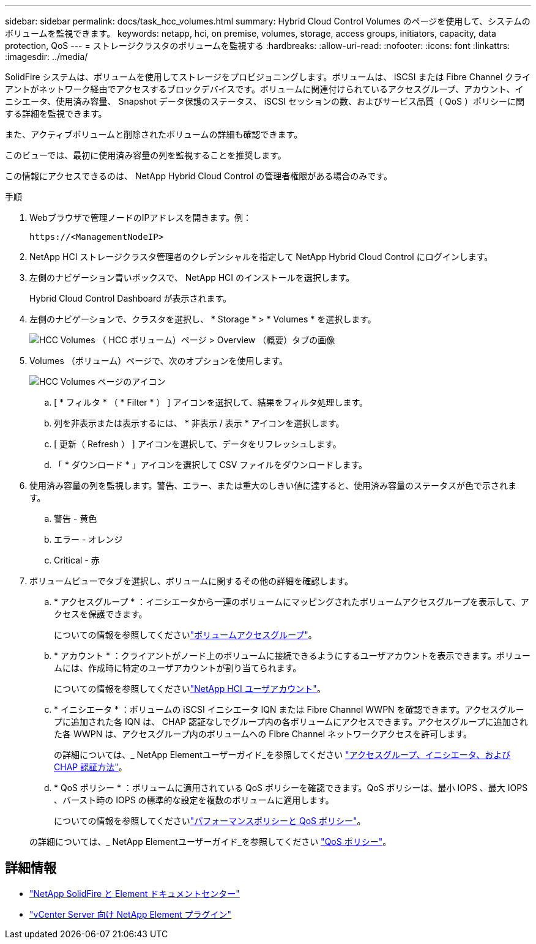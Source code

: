 ---
sidebar: sidebar 
permalink: docs/task_hcc_volumes.html 
summary: Hybrid Cloud Control Volumes のページを使用して、システムのボリュームを監視できます。 
keywords: netapp, hci, on premise, volumes, storage, access groups, initiators, capacity, data protection, QoS 
---
= ストレージクラスタのボリュームを監視する
:hardbreaks:
:allow-uri-read: 
:nofooter: 
:icons: font
:linkattrs: 
:imagesdir: ../media/


[role="lead"]
SolidFire システムは、ボリュームを使用してストレージをプロビジョニングします。ボリュームは、 iSCSI または Fibre Channel クライアントがネットワーク経由でアクセスするブロックデバイスです。ボリュームに関連付けられているアクセスグループ、アカウント、イニシエータ、使用済み容量、 Snapshot データ保護のステータス、 iSCSI セッションの数、およびサービス品質（ QoS ）ポリシーに関する詳細を監視できます。

また、アクティブボリュームと削除されたボリュームの詳細も確認できます。

このビューでは、最初に使用済み容量の列を監視することを推奨します。

この情報にアクセスできるのは、 NetApp Hybrid Cloud Control の管理者権限がある場合のみです。

.手順
. Webブラウザで管理ノードのIPアドレスを開きます。例：
+
[listing]
----
https://<ManagementNodeIP>
----
. NetApp HCI ストレージクラスタ管理者のクレデンシャルを指定して NetApp Hybrid Cloud Control にログインします。
. 左側のナビゲーション青いボックスで、 NetApp HCI のインストールを選択します。
+
Hybrid Cloud Control Dashboard が表示されます。

. 左側のナビゲーションで、クラスタを選択し、 * Storage * > * Volumes * を選択します。
+
image::hcc_volumes_overview_active.png[HCC Volumes （ HCC ボリューム）ページ > Overview （概要）タブの画像]

. Volumes （ボリューム）ページで、次のオプションを使用します。
+
image::hcc_volumes_icons.png[HCC Volumes ページのアイコン]

+
.. [ * フィルタ * （ * Filter * ） ] アイコンを選択して、結果をフィルタ処理します。
.. 列を非表示または表示するには、 * 非表示 / 表示 * アイコンを選択します。
.. [ 更新（ Refresh ） ] アイコンを選択して、データをリフレッシュします。
.. 「 * ダウンロード * 」アイコンを選択して CSV ファイルをダウンロードします。


. 使用済み容量の列を監視します。警告、エラー、または重大のしきい値に達すると、使用済み容量のステータスが色で示されます。
+
.. 警告 - 黄色
.. エラー - オレンジ
.. Critical - 赤


. ボリュームビューでタブを選択し、ボリュームに関するその他の詳細を確認します。
+
.. * アクセスグループ * ：イニシエータから一連のボリュームにマッピングされたボリュームアクセスグループを表示して、アクセスを保護できます。
+
についての情報を参照してくださいlink:concept_hci_volume_access_groups.html["ボリュームアクセスグループ"]。

.. * アカウント * ：クライアントがノード上のボリュームに接続できるようにするユーザアカウントを表示できます。ボリュームには、作成時に特定のユーザアカウントが割り当てられます。
+
についての情報を参照してくださいlink:concept_cg_hci_accounts.html["NetApp HCI ユーザアカウント"]。

.. * イニシエータ * ：ボリュームの iSCSI イニシエータ IQN または Fibre Channel WWPN を確認できます。アクセスグループに追加された各 IQN は、 CHAP 認証なしでグループ内の各ボリュームにアクセスできます。アクセスグループに追加された各 WWPN は、アクセスグループ内のボリュームへの Fibre Channel ネットワークアクセスを許可します。
+
の詳細については、_ NetApp Elementユーザーガイド_を参照してください https://docs.netapp.com/sfe-122/topic/com.netapp.doc.sfe-ug/GUID-EBCB1031-1B2D-472C-92E3-E0CB52B4156C.html["アクセスグループ、イニシエータ、および CHAP 認証方法"^]。

.. * QoS ポリシー * ：ボリュームに適用されている QoS ポリシーを確認できます。QoS ポリシーは、最小 IOPS 、最大 IOPS 、バースト時の IOPS の標準的な設定を複数のボリュームに適用します。
+
についての情報を参照してくださいlink:concept_hci_performance#qos-performance.html["パフォーマンスポリシーと QoS ポリシー"]。

+
の詳細については、_ NetApp Elementユーザーガイド_を参照してください https://docs.netapp.com/sfe-122/topic/com.netapp.doc.sfe-ug/GUID-C90C0C1C-AE38-46FA-A854-BB425B55BEF4.html["QoS ポリシー"^]。





[discrete]
== 詳細情報

* https://docs.netapp.com/sfe-122/index.jsp["NetApp SolidFire と Element ドキュメントセンター"^]
* https://docs.netapp.com/us-en/vcp/index.html["vCenter Server 向け NetApp Element プラグイン"^]

